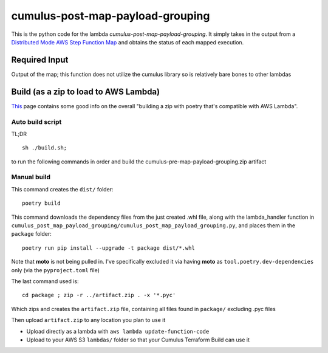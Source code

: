 ====
cumulus-post-map-payload-grouping
====
This is the python code for the lambda `cumulus-post-map-payload-grouping`.
It simply takes in the output from a `Distributed Mode AWS Step Function Map <https://docs.aws.amazon.com/step-functions/latest/dg/use-dist-map-orchestrate-large-scale-parallel-workloads.html>`_ and obtains the status of each mapped execution.

Required Input
====
Output of the map; this function does not utilize the cumulus library so is relatively bare bones to other lambdas

Build (as a zip to load to AWS Lambda)
====
`This <https://chariotsolutions.com/blog/post/building-lambdas-with-poetry/>`_ page contains some good info on the overall "building a zip with poetry that's compatible with AWS Lambda".

Auto build script
----
TL;DR ::

    sh ./build.sh;

to run the following commands in order and build the cumulus-pre-map-payload-grouping.zip artifact

Manual build
----
This command creates the ``dist/`` folder::

    poetry build

This command downloads the dependency files from the just created .whl file, along with the lambda_handler function in ``cumulus_post_map_payload_grouping/cumulus_post_map_payload_grouping.py``, and places them in the ``package`` folder::

    poetry run pip install --upgrade -t package dist/*.whl

Note that **moto** is not being pulled in. I've specifically excluded it via having **moto** as ``tool.poetry.dev-dependencies`` only (via the ``pyproject.toml`` file)

The last command used is::

    cd package ; zip -r ../artifact.zip . -x '*.pyc'

Which zips and creates the ``artifact.zip`` file, containing all files found in ``package/`` excluding .pyc files

Then upload ``artifact.zip`` to any location you plan to use it

* Upload directly as a lambda with ``aws lambda update-function-code``
* Upload to your AWS S3 ``lambdas/`` folder so that your Cumulus Terraform Build can use it